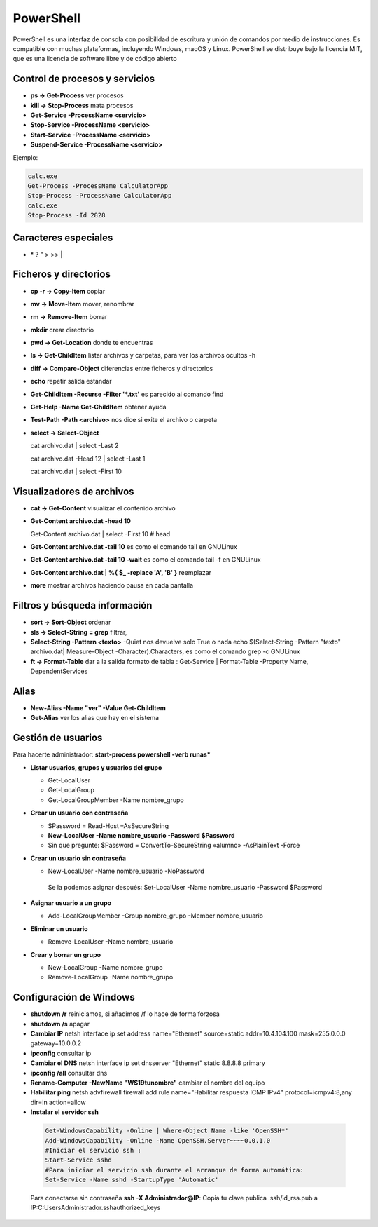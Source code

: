 **********
PowerShell
**********

PowerShell es una interfaz de consola con posibilidad de escritura y unión de comandos por medio de instrucciones. Es compatible con muchas plataformas, incluyendo Windows, macOS y Linux. PowerShell se distribuye bajo la licencia MIT, que es una licencia de software libre y de código abierto

Control de procesos y servicios
===============================

* **ps -> Get-Process** ver procesos
* **kill -> Stop-Process** mata procesos
* **Get-Service -ProcessName <servicio>**
* **Stop-Service -ProcessName <servicio>** 
* **Start-Service -ProcessName <servicio>**
* **Suspend-Service -ProcessName <servicio>**

Ejemplo:

.. code-block:: powershell
  
 calc.exe
 Get-Process -ProcessName CalculatorApp
 Stop-Process -ProcessName CalculatorApp
 calc.exe
 Stop-Process -Id 2828   

Caracteres especiales
=====================

* \* ? \ " > >> |

Ficheros y directorios
======================

* **cp -r -> Copy-Item** copiar
* **mv -> Move-Item** mover, renombrar
* **rm -> Remove-Item** borrar
* **mkdir** crear directorio
* **pwd -> Get-Location** donde te encuentras
* **ls -> Get-ChildItem** listar archivos y carpetas, para ver los archivos ocultos -h
* **diff -> Compare-Object** diferencias entre ficheros y directorios
* **echo** repetir salida estándar
* **Get-ChildItem -Recurse -Filter '*.txt'** es parecido al comando find
* **Get-Help -Name Get-ChildItem** obtener ayuda
* **Test-Path -Path <archivo>** nos dice si exite el archivo o carpeta
* **select -> Select-Object**

  cat archivo.dat | select -Last 2
  
  cat archivo.dat -Head 12 | select -Last 1
  
  cat archivo.dat | select -First 10


Visualizadores de archivos
==========================

* **cat -> Get-Content** visualizar el contenido archivo
* **Get-Content archivo.dat -head 10** 

  Get-Content archivo.dat | select -First 10  # head
  
* **Get-Content archivo.dat -tail 10** es como el comando tail en GNULinux
* **Get-Content archivo.dat -tail 10 -wait** es como el comando tail -f en GNULinux
* **Get-Content archivo.dat | %{ $_ -replace 'A', 'B' }** reemplazar
* **more** mostrar archivos haciendo pausa en cada pantalla

Filtros y búsqueda información
==============================

* **sort -> Sort-Object** ordenar
* **sls -> Select-String = grep** filtrar,
* **Select-String -Pattern <texto>** -Quiet nos devuelve solo True o nada
  echo $(Select-String -Pattern "texto" archivo.dat| Measure-Object -Character).Characters, es como el comando grep -c GNULinux
* **ft -> Format-Table** dar a la salida formato de tabla :
  Get-Service | Format-Table -Property Name, DependentServices

Alias
=====

* **New-Alias -Name "ver" -Value Get-ChildItem**
* **Get-Alias** ver los alias que hay en el sistema

Gestión de usuarios
===================

Para hacerte administrador: **start-process powershell -verb runas***

* **Listar usuarios, grupos y usuarios del grupo**

  * Get-LocalUser
  * Get-LocalGroup
  * Get-LocalGroupMember -Name nombre_grupo
  
* **Crear un usuario con contraseña**

  * $Password = Read-Host –AsSecureString
  * **New-LocalUser -Name nombre_usuario -Password $Password**
  * Sin que pregunte: $Password = ConvertTo-SecureString «alumno» -AsPlainText -Force 
    
* **Crear un usuario sin contraseña**

  * New-LocalUser -Name nombre_usuario -NoPassword
   Se la podemos asignar después: Set-LocalUser -Name nombre_usuario -Password $Password
   
* **Asignar usuario a un grupo**

  * Add-LocalGroupMember -Group nombre_grupo -Member nombre_usuario
  
* **Eliminar un usuario**

  * Remove-LocalUser -Name nombre_usuario
  
* **Crear y borrar un grupo**

  * New-LocalGroup -Name nombre_grupo
  * Remove-LocalGroup -Name nombre_grupo

Configuración de Windows
========================

* **shutdown /r** reiniciamos, si añadimos /f lo hace de forma forzosa

* **shutdown /s** apagar
    
* **Cambiar IP** netsh interface ip set address name="Ethernet" source=static addr=10.4.104.100 mask=255.0.0.0 gateway=10.0.0.2

* **ipconfig** consultar ip

* **Cambiar el DNS** netsh interface ip set dnsserver "Ethernet" static 8.8.8.8 primary

* **ipconfig /all** consultar dns

* **Rename-Computer -NewName "WS19tunombre"** cambiar el nombre del equipo

* **Habilitar ping** netsh advfirewall firewall add rule name="Habilitar respuesta ICMP IPv4" protocol=icmpv4:8,any dir=in action=allow

* **Instalar el servidor ssh**

 .. code-block:: powershell

   Get-WindowsCapability -Online | Where-Object Name -like 'OpenSSH*'
   Add-WindowsCapability -Online -Name OpenSSH.Server~~~~0.0.1.0
   #Iniciar el servicio ssh :
   Start-Service sshd
   #Para iniciar el servicio ssh durante el arranque de forma automática:
   Set-Service -Name sshd -StartupType 'Automatic'
   
 Para conectarse sin contraseña **ssh -X Administrador@IP**: Copia tu clave publica .ssh/id_rsa.pub a IP:C:\Users\Administrador\.ssh\authorized_keys
   

